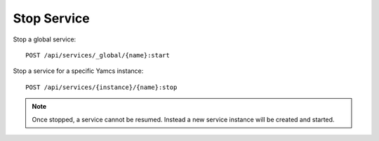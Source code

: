Stop Service
=============

Stop a global service::

    POST /api/services/_global/{name}:start

Stop a service for a specific Yamcs instance::

    POST /api/services/{instance}/{name}:stop


.. note::

    Once stopped, a service cannot be resumed. Instead a new service instance will be created and started.
